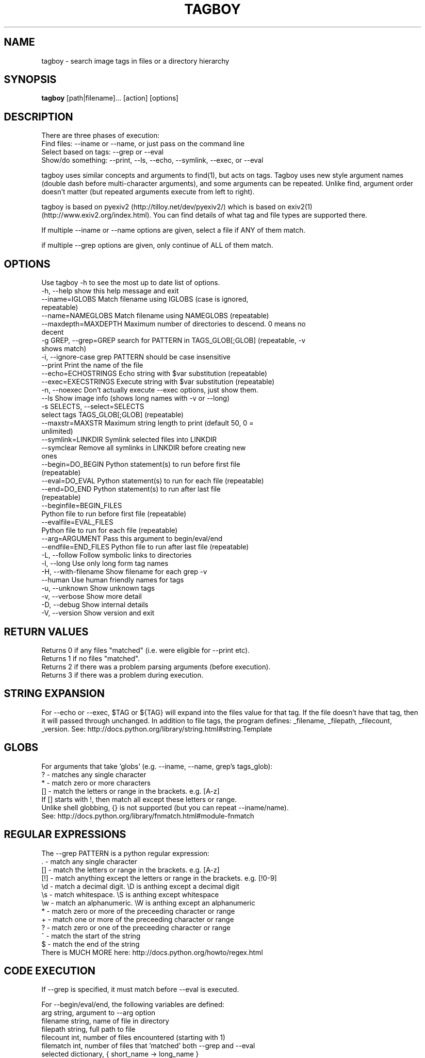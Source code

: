 .TH TAGBOY 1 \" -*- nroff -*-
.SH NAME
tagboy \- search image tags in files or a directory hierarchy
.SH SYNOPSIS
.B tagboy
[path|filename]... [action] [options]
.SH DESCRIPTION
There are three phases of execution:
  Find files: --iname or --name, or just pass on the command line
  Select based on tags: --grep or --eval
  Show/do something: --print, --ls, --echo, --symlink, --exec, or --eval

tagboy uses similar concepts and arguments to find(1), but acts on
tags.  Tagboy uses new style argument names (double dash before
multi-character arguments), and some arguments can be repeated.
Unlike find, argument order doesn't matter (but repeated arguments
execute from left to right).

tagboy is based on pyexiv2 (http://tilloy.net/dev/pyexiv2/) which is
based on exiv2(1) (http://www.exiv2.org/index.html).  You can find
details of what tag and file types are supported there.

If multiple --iname or --name options are given, select a file if ANY
of them match.

if multiple --grep options are given, only continue of ALL of them
match.

.SH OPTIONS
Use tagboy -h to see the most up to date list of options.
.nf
  -h, --help            show this help message and exit
  --iname=IGLOBS        Match filename using IGLOBS (case is ignored,
                        repeatable)
  --name=NAMEGLOBS      Match filename using NAMEGLOBS (repeatable)
  --maxdepth=MAXDEPTH   Maximum number of directories to descend. 0 means no
                        decent
  -g GREP, --grep=GREP  search for PATTERN in TAGS_GLOB[;GLOB] (repeatable, -v
                        shows match)
  -i, --ignore-case     grep PATTERN should be case insensitive
  --print               Print the name of the file
  --echo=ECHOSTRINGS    Echo string with $var substitution (repeatable)
  --exec=EXECSTRINGS    Execute string with $var substitution (repeatable)
  -n, --noexec          Don't actually execute --exec options, just show them.
  --ls                  Show image info (shows long names with -v or --long)
  -s SELECTS, --select=SELECTS
                        select tags TAGS_GLOB[;GLOB] (repeatable)
  --maxstr=MAXSTR       Maximum string length to print (default 50, 0 =
                        unlimited)
  --symlink=LINKDIR     Symlink selected files into LINKDIR
  --symclear            Remove all symlinks in LINKDIR before creating new
                        ones
  --begin=DO_BEGIN      Python statement(s) to run before first file
                        (repeatable)
  --eval=DO_EVAL        Python statement(s) to run for each file (repeatable)
  --end=DO_END          Python statement(s) to run after last file
                        (repeatable)
  --beginfile=BEGIN_FILES
                        Python file to run before first file (repeatable)
  --evalfile=EVAL_FILES
                        Python file to run for each file (repeatable)
  --arg=ARGUMENT        Pass this argument to begin/eval/end
  --endfile=END_FILES   Python file to run after last file (repeatable)
  -L, --follow          Follow symbolic links to directories
  -l, --long            Use only long form tag names
  -H, --with-filename   Show filename for each grep -v
  --human               Use human friendly names for tags
  -u, --unknown         Show unknown tags
  -v, --verbose         Show more detail
  -D, --debug           Show internal details
  -V, --version         Show version and exit
.fi

.SH RETURN VALUES
.nf
Returns 0 if any files "matched" (i.e. were eligible for --print etc).
Returns 1 if no files "matched".
Returns 2 if there was a problem parsing arguments (before execution).
Returns 3 if there was a problem during execution.
.fi

.SH STRING EXPANSION
For --echo or --exec, $TAG or ${TAG} will expand into the files value
for that tag.  If the file doesn't have that tag, then it will passed
through unchanged.  In addition to file tags, the program defines:
_filename, _filepath, _filecount, _version.  
See:  http://docs.python.org/library/string.html#string.Template

.SH GLOBS
.nf
For arguments that take 'globs' (e.g. --iname, --name, grep's tags_glob): 
  ?   - matches any single character
  *   - match zero or more characters
  []  - match the letters or range in the brackets.  e.g. [A-z]
        If [] starts with !, then match all except these letters or range.
Unlike shell globbing, {} is not supported (but you can repeat --iname/name).
See:  http://docs.python.org/library/fnmatch.html#module-fnmatch
.fi

.SH REGULAR EXPRESSIONS
.nf
The --grep PATTERN is a python regular expression:
  .   - match any single character
  []  - match the letters or range in the brackets.  e.g. [A-z]
  [!] - match anything except the letters or range in the brackets.  e.g. [!0-9]
  \\d  - match a decimal digit.  \\D is anthing except a decimal digit
  \\s  - match whitespace.       \\S is anthing except whitespace
  \\w  - match an alphanumeric.  \\W is anthing except an alphanumeric
  *   - match zero or more of the preceeding character or range
  +   - match one or more of the preceeding character or range
  ?   - match zero or one of the preceeding character or range
  ^   - match the start of the string
  $   - match the end of the string
There is MUCH MORE here:  http://docs.python.org/howto/regex.html
.fi

.SH CODE EXECUTION
If --grep is specified, it must match before --eval is executed.

For --begin/eval/end, the following variables are defined:
.nf
  arg       string, argument to --arg option
  filename  string, name of file in directory
  filepath  string, full path to file
  filecount int, number of files encountered (starting with 1)
  filematch int, number of files that 'matched' both --grep and --eval
  selected  dictionary, { short_name -> long_name }
  tags      dictionary { short_name -> value }
  skip      boolean, set to true to skip (i.e. not match) this file.
  version   string, tagboy version string
.fi

The variable 'selected' is None if --select is not used.

.SH EXAMPLES
NOTE: single quotes are necessary to keep the shell from expanding *.jpg
  tagboy ./ --iname '*.jpg' --ls
  tagboy ./ --iname '*.jpg' --echo '$_filename_: ${Keywords}'
  tagboy ./ --iname '*.jpg' --grep '.' '*GPS*' --print'

tagboy.py ./ --iname '*.jpg' --grep '.' '*GPS*' --print'
# Different way to find images with GPS info

tagboy ./ --iname '*.jpg' \
  --eval 'skip= 0 if tags.has_key("GPSTag") else 1' --ls
# Find images with GPS info using --eval

tagboy ./ --iname '*.jpg' \
  --begin 'print "hello world %s" %version' \
  --end 'print "did %d" % (filecount)' \
  --eval 'print "each %s: %s" % (filename, filepath)'  \
  --echo '$_filename: ${Keywords}'
# Demonstrate begin/eval/end use and how --echo uses different notation
# Note that 'Keywords' is the name of a tag

tagboy tests/ --iname '*.jpg' \
  --beginfile tests/testdata/tagcount-begin.py \
  --evalfile tests/testdata/tagcount-eval.py \
  --endfile tests/testdata/tagcount-end.py  
# Similar to above, but using files

tagboy ./ --iname '*.jpg' --ls
# This will recursively run a case-insensitive search below the 
# current directory on any file that ends with .jpg and list the
# file names

tagboy ./ --iname '*.jpg' --echo '$_filename: ${Copyright}'
# This will recursively run a case-insensitive search below the 
# current directory on any file that ends with .jpg and show
# the filename and the contents of the tag "Copyright".  If there
# is no match, that is that tag is empty, then the output will
# will be a literal "${Copyright}".

tagboy ./ --name '*.jpg' --grep '.' '*GPS*' --print'
# This will recursively run a case-matching search below the 
# current directory on any file that ends with .jpg and print
# out the filename of any file that contains any value in a tag
# with the name that containing GPS, like GPSLatitude, 
# GPSLongitude, GPSAltitude, etc.  Tag names are case sensitive.  
# Try --ls to see what the exact tag name is 

tagboy ./ --iname '*.jpg' --maxdepth=1 \
  --grep 'Bob' '?rtist' --grep '[S|s]huttle' 'Description' \
  --symclear --symlink=../Photos
# This will run a case-insensitive search in the current directory
# and one directory deeper searching for the text "Bob" in tags 
# named "Artist" or "artist" (technically, the "?" will match any 
# letter, so if there was a tag named brtist, krtis, mrtist,
# and xrtist they too would match) that also have the text 
# "Shuttle" or "shuttle" in the tag named "Description".  Files
# that match will have symlinks put in the directory ../Photos AFTER
# any existing symlinks have been removed.

.SH BUGS
tagboy labels tags differently than exiv2(1) or exiftool(1)
